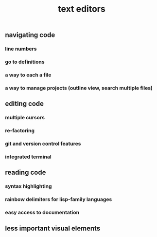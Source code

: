 #+TITLE: text editors

** navigating code
*** line numbers
*** go to definitions
*** a way to each a file
*** a way to manage projects (outline view, search multiple files)
** editing code
*** multiple cursors
*** re-factoring
*** git and version control features
*** integrated terminal
** reading code
*** syntax highlighting
*** rainbow delimiters for lisp-family languages
*** easy access to documentation
** less important visual elements
